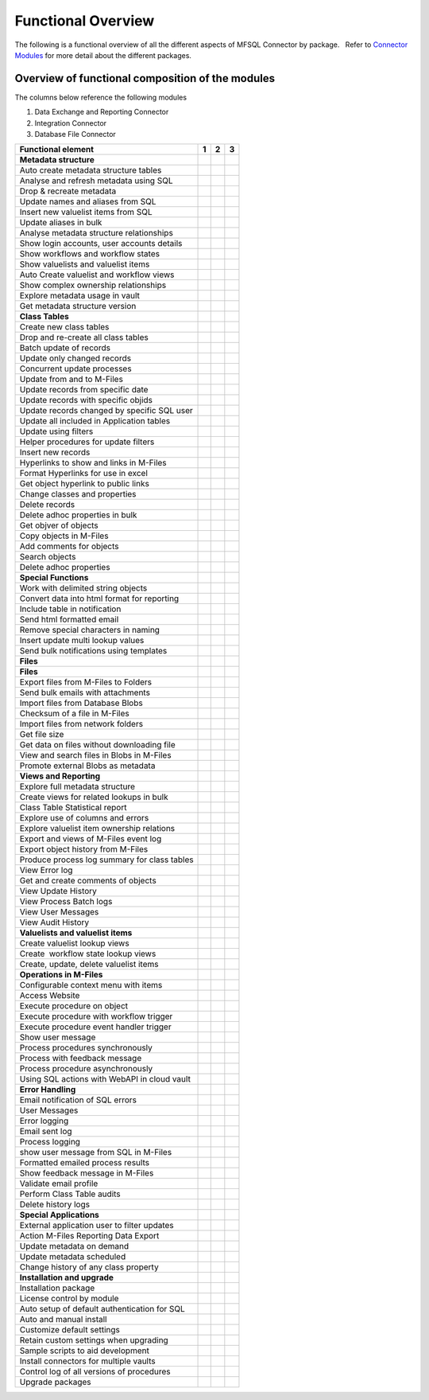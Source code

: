 Functional Overview
===================

The following is a functional overview of all the different aspects of
MFSQL Connector by package.   Refer to `Connector
Modules <https://doc.lamininsolutions.com/mfsql-connector/introduction/mfsql-connector-modules/index.html>`_ for more detail about the
different packages.

Overview of functional composition of the modules
-------------------------------------------------

The columns below reference the following modules

#. Data Exchange and Reporting Connector
#. Integration Connector
#. Database File Connector

============================================  ======  ======   ======
Functional element                            1       2        3
============================================  ======  ======   ======
**Metadata structure**                        |       |        |
Auto create metadata structure tables         |tick|  |tick|   |
Analyse and refresh metadata using SQL        |tick|  |tick|   |
Drop & recreate metadata                      |tick|  |tick|   |
Update names and aliases from SQL             |       |tick|   |
Insert new valuelist items from SQL           |       |tick|   |
Update aliases in bulk                        |       |tick|   |
Analyse metadata structure relationships      |tick|  |tick|   |
Show login accounts, user accounts details    |tick|  |tick|   |
Show workflows and workflow states            |tick|  |tick|   |
Show valuelists and valuelist items           |tick|  |tick|   |
Auto Create valuelist and workflow views      |       |tick|   |
Show complex ownership relationships          |       |tick|   |
Explore metadata usage in vault               |tick|  |tick|   |
Get metadata structure version                |       |tick|   |
**Class Tables**                              |       |        |
Create new class tables                       |tick|  |tick|   |
Drop and re-create all class tables           |       |tick|   |
Batch update of records                       |tick|  |tick|   |
Update only changed records                   |tick|  |tick|   |
Concurrent update processes                   |       |tick|   |
Update from and to M-Files                    |tick|  |tick|   |
Update records from specific date             |       |tick|   |
Update records with specific objids           |       |tick|   |
Update records changed by specific SQL user   |       |tick|   |
Update all included in Application tables     |       |tick|   |
Update using filters                          |tick|  |tick|   |
Helper procedures for update filters          |       |tick|   |
Insert new records                            |tick|  |tick|   |
Hyperlinks to show and links in M-Files       |       |tick|   |
Format Hyperlinks for use in excel            |       |tick|   |
Get object hyperlink to public links          |       |tick|   |
Change classes and properties                 |tick|  |tick|   |
Delete records                                |tick|  |tick|   |
Delete adhoc properties in bulk               |tick|  |tick|   |
Get objver of objects                         |       |tick|   |
Copy objects in M-Files                       |       |tick|   |
Add comments for objects                      |       |tick|   |
Search objects                                |       |tick|   |
Delete adhoc properties                       |       |tick|   |
**Special Functions**                         |       |        |
Work with delimited string objects            |tick|  |tick|   |
Convert data into html format for reporting   |       |tick|   |
Include table in notification                 |       |tick|   |
Send html formatted email                     |       |tick|   |
Remove special characters in naming           |tick|  |tick|   |
Insert update multi lookup values             |       |tick|   |
Send bulk notifications using templates       |       |tick|   |
**Files**                                     |       |        |
**Files**                                     |       |        |
Export files from M-Files to Folders          |       |tick|   |
Send bulk emails with attachments             |       |tick|   |
Import files from Database Blobs              |       |        |tick|
Checksum of a file in M-Files                 |tick|  |        |tick|
Import files from network folders             |       |tick|   |tick|
Get file size                                 |       |tick|   |
Get data on files without downloading file    |       |tick|   |
View and search files in Blobs in M-Files     |       |        |tick| 
Promote external Blobs as metadata            |       |        |tick|
**Views and Reporting**                       |       |        |
Explore full metadata structure               |       |tick|   |
Create views for related lookups in bulk      |       |tick|   |
Class Table Statistical report                |       |tick|   |
Explore use of columns and errors             |       |tick|   |
Explore valuelist item ownership relations    |       |tick|   |
Export and views of M-Files event log         |       |tick|   |
Export object history from M-Files            |       |tick|   |
Produce process log summary for class tables  |       |tick|   |
View Error log                                |tick|  |tick|   |
Get and create comments of objects            |       |tick|   |
View Update History                           |tick|  |tick|   |
View Process Batch logs                       |       |tick|   |
View User Messages                            |       |tick|   |
View Audit History                            |       |tick|   |
**Valuelists and valuelist items**            |       |        |
Create valuelist lookup views                 |       |tick|   |
Create  workflow state lookup views           |       |tick|   |
Create, update, delete valuelist items        |       |tick|   |
**Operations in M-Files**                     |       |        |
Configurable context menu with items          |tick|  |tick|   |
Access Website                                |tick|  |tick|   |
Execute procedure on object                   |tick|  |tick|   |
Execute procedure with workflow trigger       |       |tick|   |
Execute procedure event handler trigger       |       |tick|   |
Show user message                             |tick|  |tick|   |
Process procedures synchronously              |       |tick|   |
Process with feedback message                 |       |tick|   |
Process procedure asynchronously              |       |tick|   |
Using SQL actions with WebAPI in cloud vault  |       |tick|   |
**Error Handling**                            |       |        |
Email notification of SQL errors              |tick|  |tick|   |
User Messages                                 |       |tick|   |
Error logging                                 |tick|  |tick|   |
Email sent log                                |       |tick|   |
Process logging                               |       |tick|   |
show user message from SQL in M-Files         |       |tick|   |
Formatted emailed process results             |       |tick|   |
Show feedback message in M-Files              |       |tick|   |
Validate email profile                        |       |tick|   |
Perform Class Table audits                    |       |tick|   |
Delete history logs                           |       |tick|   |
**Special Applications**                      |       |        |
External application user to filter updates   |       |tick|   |
Action M-Files Reporting Data Export          |tick|  |tick|   |
Update metadata on demand                     |tick|  |tick|   |
Update metadata scheduled                     |tick|  |tick|   |
Change history of any class property          |tick|  |tick|   |
**Installation and upgrade**                  |       |        |
Installation package                          |tick|  |tick|   |tick|
License control by module                     |tick|  |tick|   |tick|
Auto setup of default authentication for SQL  |tick|  |tick|   |tick|
Auto and manual install                       |tick|  |tick|   |tick|
Customize default settings                    |tick|  |tick|   |tick|
Retain custom settings when upgrading         |tick|  |tick|   |tick|
Sample scripts to aid development             |tick|  |tick|   |tick|
Install connectors for multiple vaults        |tick|  |tick|   |tick|
Control log of all versions of procedures     |tick|  |tick|   |tick|
Upgrade packages                              |tick|  |tick|   |tick|
============================================  ======  ======   ======

.. |tick| image:: img_1.png
